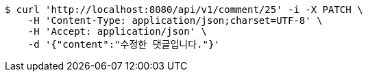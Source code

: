 [source,bash]
----
$ curl 'http://localhost:8080/api/v1/comment/25' -i -X PATCH \
    -H 'Content-Type: application/json;charset=UTF-8' \
    -H 'Accept: application/json' \
    -d '{"content":"수정한 댓글입니다."}'
----